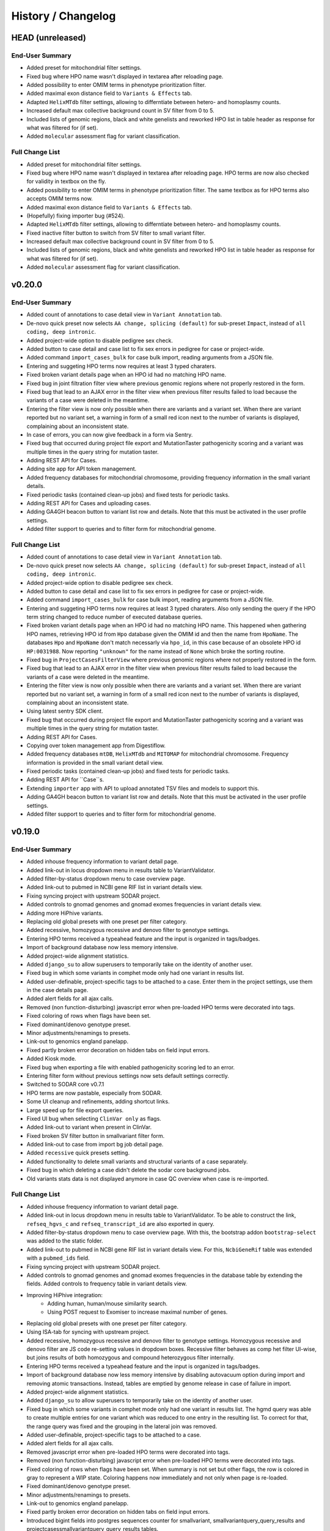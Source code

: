 ===================
History / Changelog
===================

-----------------
HEAD (unreleased)
-----------------

End-User Summary
================

- Added preset for mitochondrial filter settings.
- Fixed bug where HPO name wasn't displayed in textarea after reloading page.
- Added possibility to enter OMIM terms in phenotype prioritization filter.
- Added maximal exon distance field to ``Variants & Effects`` tab.
- Adapted ``HelixMTdb`` filter settings, allowing to differntiate between hetero- and homoplasmy counts.
- Increased default max collective background count in SV filter from 0 to 5.
- Included lists of genomic regions, black and white genelists and reworked HPO list in table header as response for what was filtered for (if set).
- Added ``molecular`` assessment flag for variant classification.

Full Change List
================

- Added preset for mitochondrial filter settings.
- Fixed bug where HPO name wasn't displayed in textarea after reloading page.
  HPO terms are now also checked for validity in textbox on the fly.
- Added possibility to enter OMIM terms in phenotype prioritization filter.
  The same textbox as for HPO terms also accepts OMIM terms now.
- Added maximal exon distance field to ``Variants & Effects`` tab.
- (Hopefully) fixing importer bug (#524).
- Adapted ``HelixMTdb`` filter settings, allowing to differntiate between hetero- and homoplasmy counts.
- Fixed inactive filter button to switch from SV filter to small variant filter.
- Increased default max collective background count in SV filter from 0 to 5.
- Included lists of genomic regions, black and white genelists and reworked HPO list in table header as response for what was filtered for (if set).
- Added ``molecular`` assessment flag for variant classification.

-------
v0.20.0
-------

End-User Summary
================

- Added count of annotations to case detail view in ``Variant Annotation`` tab.
- De-novo quick preset now selects ``AA change, splicing (default)`` for sub-preset ``Impact``, instead of ``all coding, deep intronic``.
- Added project-wide option to disable pedigree sex check.
- Added button to case detail and case list to fix sex errors in pedigree for case or project-wide.
- Added command ``import_cases_bulk`` for case bulk import, reading arguments from a JSON file.
- Entering and suggeting HPO terms now requires at least 3 typed charaters.
- Fixed broken variant details page when an HPO id had no matching HPO name.
- Fixed bug in joint filtration filter view where previous genomic regions where not properly restored in the form.
- Fixed bug that lead to an AJAX error in the filter view when previous filter results failed to load because the variants of a case were deleted in the meantime.
- Entering the filter view is now only possible when there are variants and a variant set.
  When there are variant reported but no variant set, a warning in form of a small red icon next to the number of variants is displayed, complaining about an inconsistent state.
- In case of errors, you can now give feedback in a form via Sentry.
- Fixed bug that occurred during project file export and MutationTaster pathogenicity scoring and a variant was multiple times in the query string for mutation taster.
- Adding REST API for Cases.
- Adding site app for API token management.
- Added frequency databases for mitochondrial chromosome, providing frequency information in the small variant details.
- Fixed periodic tasks (contained clean-up jobs) and fixed tests for periodic tasks.
- Adding REST API for Cases and uploading cases.
- Adding GA4GH beacon button to variant list row and details.
  Note that this must be activated in the user profile settings.
- Added filter support to queries and to filter form for mitochondrial genome.

Full Change List
================

- Added count of annotations to case detail view in ``Variant Annotation`` tab.
- De-novo quick preset now selects ``AA change, splicing (default)`` for sub-preset ``Impact``, instead of ``all coding, deep intronic``.
- Added project-wide option to disable pedigree sex check.
- Added button to case detail and case list to fix sex errors in pedigree for case or project-wide.
- Added command ``import_cases_bulk`` for case bulk import, reading arguments from a JSON file.
- Entering and suggeting HPO terms now requires at least 3 typed charaters.
  Also only sending the query if the HPO term string changed to reduce number of executed database queries.
- Fixed broken variant details page when an HPO id had no matching HPO name.
  This happened when gathering HPO names, retrieving HPO id from ``Hpo`` database given the OMIM id and then the name from ``HpoName``.
  The databases ``Hpo`` and ``HpoName`` don't match necessarly via ``hpo_id``, in this case because of an obsolete HPO id ``HP:0031988``.
  Now reporting ``"unknown"`` for the name instead of ``None`` which broke the sorting routine.
- Fixed bug in ``ProjectCasesFilterView`` where previous genomic regions where not properly restored in the form.
- Fixed bug that lead to an AJAX error in the filter view when previous filter results failed to load because the variants of a case were deleted in the meantime.
- Entering the filter view is now only possible when there are variants and a variant set.
  When there are variant reported but no variant set, a warning in form of a small red icon next to the number of variants is displayed, complaining about an inconsistent state.
- Using latest sentry SDK client.
- Fixed bug that occurred during project file export and MutationTaster pathogenicity scoring and a variant was multiple times in the query string for mutation taster.
- Adding REST API for Cases.
- Copying over token management app from Digestiflow.
- Added frequency databases ``mtDB``, ``HelixMTdb`` and ``MITOMAP`` for mitochondrial chromosome.
  Frequency information is provided in the small variant detail view.
- Fixed periodic tasks (contained clean-up jobs) and fixed tests for periodic tasks.
- Adding REST API for ``Case``s.
- Extending ``importer`` app with API to upload annotated TSV files and models to support this.
- Adding GA4GH beacon button to variant list row and details.
  Note that this must be activated in the user profile settings.
- Added filter support to queries and to filter form for mitochondrial genome.

-------
v0.19.0
-------

End-User Summary
================

- Added inhouse frequency information to variant detail page.
- Added link-out in locus dropdown menu in results table to VariantValidator.
- Added filter-by-status dropdown menu to case overview page.
- Added link-out to pubmed in NCBI gene RIF list in variant details view.
- Fixing syncing project with upstream SODAR project.
- Added controls to gnomad genomes and gnomad exomes frequencies in variant details view.
- Adding more HiPhive variants.
- Replacing old global presets with one preset per filter category.
- Added recessive, homozygous recessive and denovo filter to genotype settings.
- Entering HPO terms received a typeahead feature and the input is organized in tags/badges.
- Import of background database now less memory intensive.
- Added project-wide alignment statistics.
- Added ``django_su`` to allow superusers to temporarily take on the identity of another user.
- Fixed bug in which some variants in comphet mode only had one variant in results list.
- Added user-definable, project-specific tags to be attached to a case.
  Enter them in the project settings, use them in the case details page.
- Added alert fields for all ajax calls.
- Removed (non function-disturbing) javascript error when pre-loaded HPO terms were decorated into tags.
- Fixed coloring of rows when flags have been set.
- Fixed dominant/denovo genotype preset.
- Minor adjustments/renamings to presets.
- Link-out to genomics england panelapp.
- Fixed partly broken error decoration on hidden tabs on field input errors.
- Added Kiosk mode.
- Fixed bug when exporting a file with enabled pathogenicity scoring led to an error.
- Entering filter form without previous settings now sets default settings correctly.
- Switched to SODAR core v0.7.1
- HPO terms are now pastable, especially from SODAR.
- Some UI cleanup and refinements, adding shortcut links.
- Large speed up for file export queries.
- Fixed UI bug when selecting ``ClinVar only`` as flags.
- Added link-out to variant when present in ClinVar.
- Fixed broken SV filter button in smallvariant filter form.
- Added link-out to case from import bg job detail page.
- Added ``recessive`` quick presets setting.
- Added functionality to delete small variants and structural variants of a case separately.
- Fixed bug in which deleting a case didn't delete the sodar core background jobs.
- Old variants stats data is not displayed anymore in case QC overview when case is re-imported.

Full Change List
================

- Added inhouse frequency information to variant detail page.
- Added link-out in locus dropdown menu in results table to VariantValidator.
  To be able to construct the link, ``refseq_hgvs_c`` and ``refseq_transcript_id`` are also exported in query.
- Added filter-by-status dropdown menu to case overview page.
  With this, the bootstrap addon ``bootstrap-select`` was added to the static folder.
- Added link-out to pubmed in NCBI gene RIF list in variant details view.
  For this, ``NcbiGeneRif`` table was extended with a ``pubmed_ids`` field.
- Fixing syncing project with upstream SODAR project.
- Added controls to gnomad genomes and gnomad exomes frequencies in the database table by extending the fields.
  Added controls to frequency table in variant details view.
- Improving HiPhive integration:
    - Adding human, human/mouse similarity search.
    - Using POST request to Exomiser to increase maximal number of genes.
- Replacing old global presets with one preset per filter category.
- Using ISA-tab for syncing with upstream project.
- Added recessive, homozygous recessive and denovo filter to genotype settings.
  Homozygous recessive and denovo filter are JS code re-setting values in dropdown boxes.
  Recessive filter behaves as comp het filter UI-wise, but joins results of both homozygous and compound heterozygous filter internally.
- Entering HPO terms received a typeahead feature and the input is organized in tags/badges.
- Import of background database now less memory intensive by disabling autovacuum option during import and removing atomic transactions.
  Instead, tables are emptied by genome release in case of failure in import.
- Added project-wide alignment statistics.
- Added ``django_su`` to allow superusers to temporarily take on the identity of another user.
- Fixed bug in which some variants in comphet mode only had one variant in results list.
  The hgmd query was able to create multiple entries for one variant which was reduced to one entry in the resulting list.
  To correct for that, the range query was fixed and the grouping in the lateral join was removed.
- Added user-definable, project-specific tags to be attached to a case.
- Added alert fields for all ajax calls.
- Removed javascript error when pre-loaded HPO terms were decorated into tags.
- Removed (non function-disturbing) javascript error when pre-loaded HPO terms were decorated into tags.
- Fixed coloring of rows when flags have been set.
  When summary is not set but other flags, the row is colored in gray to represent a WIP state.
  Coloring happens now immediately and not only when page is re-loaded.
- Fixed dominant/denovo genotype preset.
- Minor adjustments/renamings to presets.
- Link-out to genomics england panelapp.
- Fixed partly broken error decoration on hidden tabs on field input errors.
- Introduced bigint fields into postgres sequences counter for smallvariant, smallvariantquery_query_results and projectcasessmallvariantquery_query_results tables.
- Added Kiosk mode.
- Fixed bug when exporting a file with enabled pathogenicity scoring led to an error.
- Entering filter form without previous settings now sets default settings correctly.
- Switched to SODAR core v0.7.1
- Changing default partition count to 16.
- Allowing users to put a text on the login page.
- Renaming partitioned SV tables, making logged again.
- HPO terms are now pastable, especially from SODAR.
- Some UI cleanup and refinements, adding shortcut links.
- Large speed up for file export queries by adding indices and columns to HGNC and KnownGeneAA table.
- Fixed UI bug when selecting ``ClinVar only`` as flags.
- Added link-out to variant when present in ClinVar by adding the SCV field from the HGNC database to the query.
- Fixed broken SV filter button in smallvariant filter form.
- Added link-out to case from import bg job detail page.
- Added ``recessive`` quick presets setting.
- Added functionality to delete small variants and structural variants of a case separately.
- Fixed bug in which deleting a case didn't delete the sodar core background jobs.
- Old variants stats data is not displayed anymore in case QC overview when case is re-imported.

-------
v0.18.0
-------

End-User Summary
================

- Added caching for pathogenicity scores api results.
- Added column to the project wide filter results table that displays the number of affected cases per gene.
- Enabled pathogenicity scoring for project-wide filtration.
- Added LOEUF gnomAD constraint column to results table.
- Added link-out to MetaDome in results table.

Full Change List
================

- Added new database tables ``CaddPathogenicityScoreCache``, ``UmdPathogenicityScoreCache``, ``MutationtasterPathogenicityScoreCache`` to cache pathogenicity scores api results.
- Added column to the project wide filter results table that displays the number of affected cases per gene.
  I.e. the cases (not samples) that have a variant in a gene are counted and reported.
- Enabled pathogenicity scoring for project-wide filtration.
  This introduced a new table ``ProjectCasesSmallVariantQueryVariantScores`` to store the scoring results for a query.
- Added LOEUF gnomAD constraint column to results table.
- Added link-out to MetaDome in results table.

-------
v0.17.6
-------

End-User Summary
================

- MutationTaster scoring now able to score InDels.
- MutationTaster rank now displayed as numbers, not as stars, with -1 corresponding to an error during scoring.
- Adding "closed uncertain" state.
- Project-wide filtration allows for comp het filter for individual families.

Full Change List
================

- MutationTaster scoring now able to score InDels.
- MutationTaster rank now displayed as numbers, not as stars.
  Rank -1 and probability -1 correspond to error during MutationTaster ranking or empty results from MutationTaster.
- Improving display and logging in alignment QC import.
- Adding "closed uncertain" state.
- Project-wide filtration allows for comp het filter for individual families.

-------
v0.17.5
-------

End-User Summary
================

- BAM statistics (including target coverage information) can now be imported and displayed.
- Mitochondrial variants can now be properly displayed.
- Added ``Delete Case`` button and functionality to case overview, only visible for superusers.
- Fixed error response when MutationDistiller submission wasn't submitted with a single individual.
- Now using 404 & 500 error page from sodar core.
- Visual error response on tabs is now more prominent.
- Included MutationTaster as additional pathogenicity score.
- Included UMD-Predictor as additional pathogenicity score.
- Project-wide filter now applicable when the project contains cases with no small variants (e.g. completely empty or only SVs).
- Ignoring option ``remove if in dbSNP`` when ``ClinVar membership required`` is activated as every ClinVar entry has a dbSNP id.
- Fixed indices on ``SmallVariantFlags`` and ``SmallVariantComment`` and introduced indices for ``ExacConstraints`` and ``GnomadConstraints`` that sped up large queries significantly.
- Fixed issue where gene dropdown menu was overlayed by sticky top.
- Adding progress bar on top of case list.
- Improving case list and detail overview page layout and usability.
- Upgrade of the SODAR-core library app, includes various improvements such background job pagination and improvements to membership management.
- Included tables for converting refseq and ensembl gene ids to gene symbols.
- Added warning about missing UMD indel scoring.
- Now sorting comments and flags in the case overview by chromosomal position.
- Now sorting HPO terms in variant detail view alphabetically.
- Improved pubmed linkout string.
- Added EnsEMBL and ClinVar linkouts to gene dropdown menu in results list.
- Added 3 more variant flags: no known disease association, variant does segregate, variant doesn't segregate.
- Compound heterozygous filter is now applicable to singletons and index patients with only one parent.

Full Change List
================

- Adding code for importing, storing, and displaying BAM quality control values.
- Fixing ``urls`` configuration bug preventing chrMT matches.
- Added ``Delete Case`` button and functionality to case overview, only visible for superusers.
  Deletes record from ``Case`` and variants from ``SmallVariant``, ``StructuralVariant`` and ``StructuralVariantGeneAnnotation`` associated with this case.
- Fixed error response when MutationDistiller submission wasn't submitted with a single individual.
  Error is now displayed via ``messages`` after reloading the filter page.
  All form errors that are raised during submission of file export or to MutationTaster are handled now this way.
- Now using 404 & 500 error page from sodar core.
- Visual error response on tabs is now more prominent.
- Included MutationTaster as additional pathogenicity score.
- Included UMD-Predictor as additional pathogenicity score.
- Project-wide filter now applicable when the project contains cases with no small variants (e.g. completely empty or only SVs).
- Ignoring option ``remove if in dbSNP`` when ``ClinVar membership required`` is activated as every ClinVar entry has a dbSNP id.
- Fixed indices on ``SmallVariantFlags`` and ``SmallVariantComment`` and introduced indices for ``ExacConstraints`` and ``GnomadConstraints`` that sped up large queries significantly.
- Fixed issue where gene dropdown menu was overlayed by sticky top.
- Adding progress bar on top of case list.
- Improving case list and detail overview page layout and usability.
- Upgraded to SODAR core v0.7.0.
- Included tables ``RefseqToGeneSymbol`` and ``EnsemblToGeneSymbol`` convert gene ids to gene symbols to get a better coverage of gene symbols.
- Added warning about missing UMD indel scoring.
- Now sorting comments and flags in the case overview by chromosomal position.
  For this, a ``chromosome_no`` field was introduced in ``SmallVariantComments`` and ``SmallVariantFlags`` that is automatically filled when record is saved, derived from ``chromosome`` field.
- Now sorting HPO terms in variant detail view alphabetically.
- Improved pubmed linkout string.
- Added EnsEMBL and ClinVar linkouts to gene dropdown menu in results list.
- Added 3 more variant flags: no known disease association, variant does segregate, variant doesn't segregate.
- Compound heterozygous filter is now applicable to singletons and index patients with only one parent.

-------
v0.17.4
-------

End-User Summary
================

- Fixed bug in exporting files when pathogencity scoring is activated.
- Added IGV button to small/structural comment list in case overview.
- Adapted to new CADD REST API implementation.

Full Change List
================

- Fixed function call to missing function in exporting files when pathogencity scoring is activated.
- Added IGV button to small/structural comment list in case overview.
- Adapted to new CADD REST API implementation.
- Adding generic ``info`` field to small variants and fields for distance to refseq/ensembl exons.
  The import is augmented such that the fields are filled with appropriate empty/null values when importing TSV files that don't have this field yet.

-------
v0.17.3
-------

End-User Summary
================

- Improving QC plot performance.
- Displaying case statistics in project list.
- Removed ClinVar view and added alternative column switch to smallvariant results table.
- ClinVar settings were extended to allow filtering for origin ``somatic`` and ``germline``.
- When ClinVar membership is NOT required, variants that have origin ``somatic`` and no ``germline`` in ClinVar, are removed.
- Improved sorting of results table for ``gene`` and chromosomal position column.
- Fixed bug where settings of the previous query wasn't restored for certain fields.
- Fixed bug where ClinVar data could break rendering of results table template.
- Improved speed of queries.
- Invalid form data now more prominently placed.
- Improved joining of HGNC information for refseq transcripts to not ignore borderd cases.
- Max AD field in quality filter is now also applied to genotype 0/0.
- Minor fixes in case overview comments/flags/acmg tables.
- Fixed issue in SV results table where columns were missing when the genotype was missing.
- Comments on variants are now editable and deletable, in the case detail view as well as the variant detail view.
- Case comments are now edtiable.
- Fixed pathogenicity and phenotype score column headings in results table.

Full Change List
================

- Using ``"scattergl"`` for QC plots which leads to a speedup.
- Making the large tables ``UNLOGGED`` to improve bulk insertion performance.
- Displaying case statistics in project list.
- Removed ClinVar view and added alternative column switch to smallvariant results table.
  All models, urls, views, queries and templates concerning ClinVar view were removed.
  SmallVariant queries now join ClinVar information and display them via switch in the UI.
- ClinVar settings were extended to allow filtering for origin ``somatic`` and ``germline``.
- When ClinVar membership is NOT required, variants that have origin ``somatic`` and no ``germline`` in ClinVar, are removed.
- Results table is now sortable by chromosome and position.
  And by ``gene`` column using the following keys in that given order: ACMG membership, HPO inheritance term, gene name.
  And by ``sign. & rating`` column using the following keys in that given order: significance, rating.
- Fixed bug where settings of the previous query were overwritten by a JavaScript routine and appeared to be lost.
- Fixed bug where unexpected ClinVar significance crashed the template tags.
- Added index on ``human_entrez_id`` field to ``MgiMapping`` materialized view to speed up the join to the results table.
- Invalid form data is now displayed as boxes rather than tooltips.
- Joining of the HGNC information for RefSeq transcripts additionally directly via HGNC to improve results.
- Max AD field in quality filter is now also applied to genotype 0/0.
- Minor fixes in case overview comments/flags/acmg tables.
- Fixed issue in SV results table where columns were missing when the genotype was missing.
- Main JavaScript functionality transferred from HTML to static JS files.
- Comments on variants are now editable and deletable, in the case detail view as well as the variant detail view.
- Case comments are now edtiable.
- Moved and consolidated further JS code from HTML to JS files.
- Fixed pathogenicity and phenotype score column headings in results table.

-------
v0.17.2
-------

End-User Summary
================

- Improving case list and case detail views.
- Adjusting chrX het threshold for telling male/female apart.

Full Change List
================

- Shuffling around case detail view a bit.
- Adding icons for case status.
- Adjusting chrX het threshold for telling male/female apart.

-------
v0.17.1
-------

End-User Summary
================

- Syncing with upstream now also checks parents.
- Fixing saving of ACMG rating.
- Increasing maximal number of characters in gene whitelist to 1 million.
- Fixing QC display issues for cases without variants.
- Fixing UI error where tab wasn't selectable after invalid data input.
- Improving gene and variant detail display.
- Adding installation manual.

Full Change List
================

- Syncing with upstream now also checks parents.
- Fixing template, form, and model for ACMG rating (adjust to using start/end/bin fields).
- Increasing maximal number of characters in gene whitelist to 1 million.
- Fixing QC display issues for cases without variants.
- Fixing UI error where tab wasn't selectable after invalid data input.
- Improving gene and variant detail display.
- Adding installation manual.

-------
v0.17.0
-------

End-User Summary
================

- Fixing problems with link-out to varSEAK.
- UI improvement for the compound heterozygous mode.
- Fixing bug in genomic region filter form that took only the last character of chromosome names.
- Fixing overflow bug in genotype and quality tab when presenting more individuals than would fit in the form.
- Fixing genotype settings pre-selector dropdown that was trapped in parent container and possibly not entirely accessible.
- Added editable ``notes`` and ``status`` fields to case detail view to enable the user to take a note/summarize the case.
- Added support to add multiple comments by different users to a case in the case detail view.
- Fixed bug where using genotype presets wasn't fully executed while in comp. het. mode.
- Fixed bug where the genomic region form wasn't properly reconstructed when only a chromosome was given.
- Properly sorting results now by chromomsome in order as expected (numerical followed by X, Y, MT).
- Included MGI mouse gene link-out in gene dropdown menu in result list.
- Fixed bug where the filter button wasn't disabled when the selected variant set wasn't in state ``active``.
- Renamed ``index`` field in genotype dropdown to ``c/h index`` to indicate comp het mode.
- Fixing bug in retreiving comments on structural variants.

Full Change List
================

- URL-escaping ``hgvs_p`` to varSEAK.
- Compound heterozygous mode is now activated via the GT field selection that offers an ``index`` entry for potential index patients.
  This is a UI/Javascript improvement and does not affect the code of the query except that setting an index enables the filter,
  contrary to before where there was an additional boolean field that enabled the mode.
- Fixing regex bug in genomic region field of the filter form that took only the last charactar of a chromosome name.
  Therefore it affected regions with chromosome names with more than one character (e.g. '10', '11', ...)
- Fixing overflow bug in genotype and quality tab when presenting more individuals than would fit in the form.
- Fixing genotype settings pre-selector dropdown that was trapped in parent container and possibly not entirely accessible.
- Added editable ``notes`` and ``status`` fields to ``Case`` model to enable the user in the case detail view to take notes and assign a status to the case.
- Fixed displaying of ``status`` in case detail view when it was never set.
- Added model ``CaseComments`` to enable assigning comments to a case by different users in the case detail view.
- Fixed bug where using genotype presets wasn't fully executed while in comp. het. mode.
- Fixed bug where the genomic region form wasn't properly reconstructed when only a chromosome was given.
- Sorting results now by the numerical representation of the chromosome.
- Included MGI mouse gene link-out in gene dropdown menu in result list.
  This is accomplished by introducing new table ``MgiHomMouseHumanSequence`` and a condensing materialized view ``MgiMapping`` that maps ``entrez_id`` to ``MGI ID``.
- Removed ``annotation`` app.
- Fixed bug where the filter button wasn't disabled when the selected variant set wasn't in state ``active``.
- Added management command ``rebuild_project_case_stats`` to rebuild stats of all cases of a given project.
- Import of database tables now handles non-existing entries in a more logical way.
- Making variant partion count come from environment variable (#368).
- Renamed ``index`` field in genotype dropdown to ``c/h index`` to indicate comp het mode.
- Fixed bug that replaced missing form fields in old queries with default settings.
- Merged ``import_sv_dbs`` into ``import_tables`` manage command.
- Fixing bug in retreiving comments on structural variants.
- Fixing recomputation of variant stats that now properly handles json decoding.
- Adding installation manual.

-------
v0.16.1
-------

End-User Summary
================

- Cases with no variants or no associated variant set can't be filtered anymore.

Full Change List
================

- Cases with no variants or no associated variant set caused queries to return all variants.
  This bug was fixed by disabling the filter button (UI) or throwing an error query) if the query is executed.

-------
v0.16.0
-------

End-User Summary
================

- Genomic regions now also able to filter only by chromosome.
- Added preset selector for genotypes, setting affected or unaffected individuals to the selected setting.
- dbSNP ID in file export is now set to ``None`` instead of an empty field.
- Fixed sorting issues with ranks and scores.
- Added quality field to set MAX allelic depth (AD) for filtering variants (hom or ref).
  Default is unset, i.e. filtering behaviour as usual.
  Only quality setting that doesn't require a value.
- Added main navigation as dropdown menu for smaller screen sizes.
- Added template settings for quality filter form to copy to each individual, or affectded/unaffected.
- Fixed bug that occurred during file export with activated gene prioritization.
- Improved database connection to avoid occasional JSON field retrieval errors.

Full Change List
================

- Genomic regions filter accepts now only chromosome as region, internally setting start/end positions to 0/INT_MAX values.
- Structural variant databases are now imported in the same style as the small variant databases.
- Removed ``model_support.py`` file from variants app.
- Added preset selector for genotypes, setting affected or unaffected individuals to the selected setting.
- dbSNP ID in file export is now set to ``None`` instead of an empty field.
- Ranks in the results table are now displayed without the hash tag to make them properly sortable.
  Pathogenicity and phenotype scores in the results table now sort in a numerical order.
  Ranks and scores are now in separate fields.
- Small variant filter now considers set id together with case id.
- Removed remaining fixtures from ``test_submit_filter.py``
- Quality filter now can filter variants for max allelic depth.
- Added main navigation as dropdown menu for smaller screen sizes.
- Added template settings for quality filter form to copy to each individual, or affectded/unaffected.
- Fixed function call of gene prioritization function in file export task causing file export to break when gene prioritization was activated.
- Remove switching psycopg2 JSON (de)serializer during database query execution to avoid occasional JSON field retrieval errors.
  Instead, replace the JSON (de)serializers for sqlalchemy and leave it to psycopg2 to take care of this.
- Increased length of ``Case.index`` field from 32 to 512 chars.

-------
v0.15.6
-------

End-User Summary
================

- Row colouring in results table for commented and flagged variants is now back again.

Full Change List
================

- Removing ``Annotation`` model.
- Fixed importer bug where info wasn't imported when table was newly imported and ``--force`` flag was set.
- Removed whitening of table rows from DataTables css to prevent it from overwriting our row colouring feature.
- Doing dbSNP import now chromosome-wise to prevent import from timing out.
- Removed old style fixtures from UI tests.

-------
v0.15.5
-------

End-User Summary
================

- Displaying SV coordinates in detail box.
- Displaying family errors in red in "rate of het. calls on chrX" plot.
- Compound het query now allows index selection for all patients with parents, not only sibling of the index.

Full Change List
================

- Displaying SV coordinates in detail box.
- Fixing sex error generation (only using source name).
- Fixing pedigree editor form to use int for sex & affected.
- Compound het query now allows index selection for all patients with parents, not only sibling of the index.

-------
v0.15.4
-------

End-User Summary
================

- ExAC constraints in results table are now displayed.
- Constraints in results table now show consistenly 3 floating points and are sortable.
- Fixing QC plot display.
- Fixing in-house counts in results table (filtering by them worked).
- Fixing filtration with members that have no genotype.
- Fixing SV length display.
- Adjusting filter presets.
- Fixing filtration for in-house filter.
- Changing display to per-transcript effects to table.
- Index patient for compound heterozygous query is now selectable.
- Fixed bug where clinvar report queries didn't select for the case.

Full Change List
================

- Increased SmallVariant table partitioning to modulo 1024.
- ExAC constraints are now joined via ensembl gene id to results table.
- Constraints in results table now show consistenly 3 floating points and are sortable.
- ExAC constraints are now consistent with variant details and in results table.
- Various fixes to QC plot display, some to JS, some to Python/Django views code.
- Clinvar pathogenic genes materialized view gets updated when there is new data imported in one of the dependent tables.
- Making prefetch filter load inhouse counts.
- Fixing filtration with members that have no genotype.
- Making prefetch filter load inhouse counts.
- Fixing filtration with members that have no genotype.
- Adding back fetching of SV length to queries.
- First adjustments of filter presets for NAMSE analyses.
- Fixing coalescing when filtering with in-house filter.
- Changing display to per-transcript effects to table.
- Extended tests to cover missing in-house filter records for existing variants.
- Index patient for compound heterozygous query can be selected.
  Only patients that share the same parents as the original index patients are selectable in addition.
- After reworking the database query structure, clinvar report queries didn't select for the case.

-------
v0.15.3
-------

Bug-fix release.

End-User Summary
================

- none

Full Change List
================

- fixing bug in recomputing small and structural variant counts on importing

-------
v0.15.2
-------

End-User Summary
================

- Fixed broken genomic region filter.
- Making gene information in SV results consistent with display in small variant results.
- ``--force`` parameter for ``import_tables`` now works on all tables.
- Resulting table is now sortable.
- Fixed broken EnsEMBL link-out.
- Added OMIM gene information to gene card in variant details view.
- Refactored database small variant database queries.
- Adding case and donor counts to project list.
- QC plots are now loaded asynchronously.
  This should improve page loading time for the case and project overview pages.
- Adding inheritance mode information to results table.
- Admins/superusers can now update case information and pedigrees.
- Projects can now synchronise (check) with upstream SODAR sites, only admins/superusers can trigger this.
- Adapting SmallVariants and SmallVariant DBs to new start-end coordinates and UCSC binning.
- Fixed frequency table in SmallVariant details that had wrong names assigned to columns and ``total`` values were not present.
- Added pLI score to variant details constraint information.
- Added constraints information column with selector to results table.

Full Change List
================

- Increased view test coverage to 100%.
- Unification of gene information display between SVs and small variants.
- Fixed bug that wrongly parsed genomic regions and resulted in filter reporting nothing while active.
- Small fix to small variant import.
- Extended ``--force`` parameter for ``import_tables`` command to be applied to all tables.
- Fixed bug in creating materialized view that prevented setting up database when applying migrations from scratch.
- Added datatables library to add sorting feature to resulting table.
- Fixed broken EnsEMBL link-out.
- Added conversion table RefseqToEnsembl (complementing EnsemblToRefseq).
  Now used in ExAC/gnomAD constraint information when refseq transcript database is selected.
- Gene card in variant details view now show OMIM gene information, i.e. when an OMIM entry is marked as gene in Mim2geneMedgen table.
- "All transcript" annotations now come from Jannovar REST web service instead of the ``Annotation`` model.
- Refactored database small variant database queries.
  The database queries now make full use of lateral joins to keep the nesting flat.
  The code generation part now doesn't use the mixin structure anymore that was intransparent and error-prone.
- Bumping ``sodar_core`` dependency to ``v0.6.1``
    - Showing case and donor counts to project listing.
    - Showing site-wide statistics via ``siteinfo`` app.
- Adding missing ``release`` column to ``KnownGeneAA`` table + adapting queries accordingly.
- Cleaning up and refactoring QC plotting code.
    - Separating plotting JS and data generation Python code.
    - Load data asynchronously.
- Now displaying inheritance mode information for results, based on HPO terms for inheritance and hgnc information.
- Not importing ``Annotation`` data any more.
- Adding view for updating a case.
- Implementing "sync with upstream SODAR site" for projects based on background jobs.
- Removing ``bgjobs`` app in favour of the one from SODAR-core.
- Removing ``containing_bins`` columns.
- Removing ``svs`` tests ``_fixtures.py``.
- Adapting SmallVariants and SmallVariant DBs now containt ``start`` and ``end`` column, replacing ``position``.
  This is for internal queries only, the outside representation for SmallVariants is still via ``position``.
  An additional column ``bin`` for the ucsc binning was included.
- Frequency table in SmallVariant details had wrong names assigned to columns and ``total`` values were not present.
  The values in the columns were 1 column behind of its names, and thus the last column had a name that should have had missing values.
  These missing values were also a bug in that case that ``total`` was not reported (i.e. ``af`` or ``het`` without population).
- Constraints information in variant details now shows also pLI score.
- Now joining constraints information to results table and added selector to display source/metric in one column.
- Fixed: Ensembl transcript ids in SmallVariant list were truncated because of too short database field.
- Importing SVs and small variants is done in a background job now.
- Small variant and SV tables are now partitioned (by case ID).
  This should speedup import as indices are smaller and also each partition can be written to independently.
- ``import_tables`` improvements:
    - can now use threads to import multiple tables at once
    - uses SQL Alchemy instead of Django ORM based deletion
- Refining celery configuration now, assuming queues "import", "query", and "default".
- Removing some redundant indices on frequencies an dbsnp.

-------
v0.15.1
-------

A bug fix release for SV filtration (fixing overlaps).

End-User Summary
================

- Fixed conservation bug (was shown only in 2/3 of all cases).
- Showing small and structural variant count for each case.
- Improving layout of case list (adding sorting and filtering).
- Improved render speed of case list.
- Fixing problem with interval overlaps for structural variant queries.

Full Change List
================

- Increased test coverage to 100% for small variant model support tests.
- Fixed bug in displaying conservation track for all bases in an AA base triplet.
  Only two of three bases were decorated with the conservation track information.
- Fixed bug that Clinvar report didn't support compound heterozygous queries anymore.
- Variant view tests are now running on factory boy.
- Adding tests of SV-related code.
- Also interpreting phased diploid genotypes.
- Improving layout of case list (adding sorting and filtering).
- Improved render speed of case list.
- Fixing UCSC binning overlap queries.
- Adding "For research use only" to login screen.

-------
v0.15.0
-------

The most important change is the change of colors: **Green now means benign and red means pathogenic**.

End-User Summary
================

- Renamed Human Splice Finder to Human Splicing Finder.
- Added "1" and "0" genotype for "variant", "reference", and "non-reference" genotype.
- Added support for WGS CNV calling results to SV filtration.
- Simplifying variant selection for SVs as diploid calls unreliable (it's better to distinguish only variant/reference).
- Changing color meaning: green now means benign/artifact and red means pathogenic/good candidate.
- Adding link-out to varsome
- Adding support for ACMG criteria annotation
- SV filtration: do not set max count in background by default
- SV filtration: display of call properties of XHMM and SV2

Full Change List
================

- Allow import for more than one genotypes/feature effects for structural variants.
- Starting to base fixture creation on factory boy.
- Renamed Human Splice Finder to Human Splicing Finder.
- Added "1" and "0" genotype for "variant", "reference", and "non-reference" genotype.
- Added support for WGS CNV calling results to SV filtration.
- Simplifying selection of variants for SVs.
  Further, also allowing for phased haplotypes (irrelevance in practice until we start interpreting the GATK HC haplotypes in annotator).
- Changing color meaning: green now means benign/artifact and red means pathogenic/good candidate.
- Adding link-out to varsome
- Adding support for ACMG criteria annotation
- Model support tests now running on factory boy.
- SV filtration: do not set max count in background by default
- SV filtration: display of call properties of XHMM and SV2

-------
v0.14.8
-------

Multiple steps towards v0.15.0 milestone.

End-User Summary
================

- Adding link-out to the UMD Predictor (requires users to configure a UMD Predictor API Token).
- Adding user settings feature.
- Improving link-out to PubMed.
- Adding gene display on case overview for flags and comments.
- Added warning icon to results table indicating significant differences in frequency databases.
- Added command to rebuild variant summary materialized view ``rebuild_variant_summary``.
- Added ExAC and gnomAD constraint information to variant details gene card.
- Displaying allelic balance in genotype hover and variant detail fold-out.

Full Change List
================

- Added elapsed time display to ``import_case``
- Speedup deletion of old data using SQL Alchemy for ``import_case``.
- Added indices to hgnc, mim2genemedgen, acmg and hgmd tables.
- Added command to rebuild variant summary materialized view ``rebuild_variant_summary``.
- Adding link-out to PubMed with gene symbol and phenotype term names.
- Improving existing link-out to Entrez Gene if the Entrez gene ID is known.
- Adding user settings through latest SODAR-core feature.
- Adding ``ImportInfo`` to django admin.
- Adding "New Features" button to to the top navigation bar.
- Adding link-out to the UMD Predictor (requires users to configure a UMD Predictor API Token).
- Overlapping gene IDs now displayed for flags and comments on the case overview/detail view.
- Added warning icon to results table when a frequency in a non-selected frequency table is > 0.1.
  Or if hom count is > 50. For inhouse it is only hom > 50 as there is no frequency.
- Added ExAC and gnomAD constraint information to variant details gene card.
  Two new tables were added, ``GnomadConstraint`` and ``ExacConstraint``.
- Displaying allelic balance in genotype hover and variant detail fold-out.
- Removing unique constraint on ``SmallVariant``.
- Fixing case update in the case of the variants being referenced from query results.

-------
v0.14.7
-------

End-User Summary
================

- Bug fix release.

Full Change List
================

- Fixed bug that inhouse frequencies were not joined to resulting table.
- Removed restriction that didn't allow pasting into number fields.

-------
v0.14.6
-------

End-User Summary
================

- Adding experimental filtration of SVs.
- Added names to OMIM IDs in variant detail view.
- Added input check for chromosomal region filter.
- User gets informed about database versions during annotation and in VarFish.
- Added ClinVar information about gene and variant to variant detail view.
- Added selector for preset gene filter lists (HLA, MUC, ACMG).
- Added comments and flags to variant details view.
- Fixed bug that transcripts in variant details view were from RefSeq when EnsEMBL was selected.
- Added icon to variant when RefSeq and EnsEMBL effect predicition differ.
- Adjusted ranking of genes such that equal scores get the same rank assigned.

Full Change List
================

- Adding initial support for filtration of SVs and SV databases.
- Added names to OMIM IDs in variant detail view.
- Added input check for chromosomal region filter.
- Made ImportInfo table not unique for release info.
- Made annotation release info available in case overview.
- Made import release info available in site app accessable from user menu.
- Added materialized view to gather information about pathogenic and likely pathogenic variants in ClinVar.
  This information is displayed in the gene card of the detail view.
- Added ClinVar information about variant to variant detail view.
- Added selector to gene white/blacklist filter, adding common gene lists (HLA, MUC, ACMG) to the filter field.
- Added comments and flags to variant details view.
- Fixed bug that transcripts in variant details view were from RefSeq when EnsEMBL was selected.
- Added icon to variant when RefSeq and EnsEMBL effect predicition for the most pathogenic transcript (in SmallVariant) differ.
- Adjusted ranking of genes such that equal scores in two genes get the same rank assigned.
  In case of the pathogenicity and joint score the highest variant score in a gene represents the gene score.
  The next ranking gene is assigned not the next larger integer but the rank is increased by the number of genes with the same rank.

-------
v0.14.5
-------

End-User Summary
================

- Bug fix release.

Full Change List
================

- Fixed bug that made query slow when black/whitelist filter was used.

-------
v0.14.4
-------

End-User Summary
================

- Fixed bug in comp het filter.
- Fixed bug in displaying correct previous joint filter query.
- Fixed bug in displaying not all HPO terms.
- Added OMIM terms to variant detail view.
- Fixed bug in variant detail view displaying all het counts as zero.
- Fixed colouring of variant effect badges in variant detail view's transcript information.

Full Change List
================

- Fixed bug in comp. het. filter that was caused by downstream inhouse filter.
- Fixed bug that selected previous joint filter query of the user, independet of the project.
- Fixed bug in displaying not all HPO terms.
- Added OMIM terms to variant detail view.
- Fixed bug that the het properties of the frequencies models were not returned when converted to dict.
- Removing old templates.
- Fixed colouring of variant effect badges in variant detail view's transcript information.

-------
v0.14.3
-------

End-User Summary
================

- Fixed bug in displaying gene info with refseq ID.
- Fixed bug in displaying correct number of rows in joint query.
- User interface error response improved.
- Fixed "too many connections" error.
- Added ACMG annotation.

Full Change List
================

- Fixed bug in gene info with refseq ID and symbol in list is now also "rescued".
- Fixed bug in displaying correct number of rows in joint query.
- Improved error response when non-existing genes are entered in white/blacklist.
- Using direct database calls instead of connections to prevent connection leaking.
- New table Acmg added that is joined in main query.
  A small icon in results indicates existence in ACMG.

-------
v0.14.2
-------

End-User Summary
================

- Added strategy to display missing gene symbols
- Allow importing into importinfo table without importing data.
- Added misc option to hide colouring of flagged variant rows.
- Improved effect filter form.
- Extended gene link-outs.
- Fixed bug in pheno/patho rank computation.
- Improved UI responses during requests.

Full Change List
================

- Added new table with mapping Entrez ID to HGNC ID to improve finding of gene symbols.
- Allow importing of meta information of tables that have no data but are used in microservices.
- Added misc option that hides colouring of flagged variant rows and also the bookmark icons.
- Added checkbox group 'nonsense' to effect filter form to group-(un)select certain variant effects.
- Added gene link-out to Human Protein Atlas.
- Fixed incrementor for rank computation of phenotype and pathogenicity score ranks.
- Better UI responses with extended logging during asynchronous calls.
- Project overview now provides link to full cases list.
- Added option to display only variants without dbSNP membership.
- Adapted to SODAR Core 0.5.0
- Fixed length of allowed characters for db info table name.

-------
v0.14.1
-------

End-User Summary
================

- Bug fix release

Full Change List
================

- Fixing bug in the case that no HPO term with an HpoName entry is entered.

-------
v0.14.0
-------

End-User Summary
================

- Added prioritization by pathogenicity using CADD.
- Added support to filter genomic regions.
- Added support for querying for counts within the VarFish database.
- Fixed bug that displayed variants in comphet query results twice.
- Improved UI response.
- Added HPO terms to variant detail view.

Full Change List
================

- Added additional field to specify multiple genomic regions to restrict query.
- Fixed mixed up sex display in genotype filter tab.
- Extended ``SmallVariant`` model to have counts for hom. ref. etc. counts.
- Adding ``SmallVariantSummary`` materialized view and supporting SQL Alchemy query infastructure.
- Adding form and view infrastructure for querying against in-house database.
- Fixed bug in comphet query that executed the query on the results again during fetching, which displayed variants twice.
- Proper error response in asynchronous queries when server is not reachable.
- Fixed broken tooltip information in results table.
- Resubmitting a file export job now remembers the file type, if changed.
- Added integration with in-house CADD REST API (https://github.com/bihealth/cadd-rest-api) similar to Exomiser REST API integration.
- Added HPO terms to variant detail view and queried HPO terms are added to results table header.
- Added tests for filter jobs, including mocks for CADD and Exomiser requests.

-------
v0.13.0
-------

End-User Summary
================

Adding initial version of phenotype-based prioritization using the Exomiser REST Prioritiser API.

Full Change List
================

- Adding missing field for exon loss variant to form.
- Comments in view class adjusted.
- Added HPO to disease name mapping.
- Phenotype match scores are added to the file downloads as well.
- Sorting of variants by phenotype match added.
- Added annotation of variants with phenotyping variant score.
- Added tab to the form form entering HPO term IDs.
- Adding settings for enabling configuring REST API URL through environment variables.

-------
v0.12.2
-------

End-User Summary
================

Internal import fixes.

Full Change List
================

- Case updating only removes variant and genotype info instead of replacing case.
- Allowing import of gziped db-info files.

-------
v0.12.1
-------

Bugfix release.

End-User Summary
================

- Fix in clinvar job detail view.

Full Change List
================

- Clinvar job detail view was partially borken and job resubmitting didn't work.

-------
v0.12.0
-------

User experience improvement, tests extended.

End-User Summary
================

- Filtering jobs can now be aborted.
- Proper visual error response in forms.
- Tests for all views completed.
- Variant details now use full table space.
- Clinvar report jobs are now using AJAX as well and are running in background.

Full Change List
================

- Filtering jobs runs now as background job and can be aborted.
- Invalid fields and affiliated tabs are now marked with a red border.
- Deleted empty files from apps.
- Tests for all views completed.
- Bugfix in rendering download results files for ProjectCases.
- Bugfix in template for job detail view.
- Bugfix in listing background jobs for a case.
- Variant details do not load anymore when detail view is closed.
- Variant details now use full table space.
- Flags and comments do not depend on EnsEMBL gene id anymore.
  All traces where removed, including the database column.
- Clinvar jobs now have their own background job model.
  They also use the AJAX query state machine to control job submission and canceling.
- Now using sodar_core v0.4.5
- Warning appears when Micorsoft Internet Explorer is detected.

-------
v0.11.8
-------

Case importer command improved.

End-User Summary
================

- Case import command registers database version that was used during annotation.

Full Change List
================

- Case import also imports annotation release infos into new table.
- Import information now also recognizes the genomebuild.
- Tests for case importer.
- Fixed bug that didn't distinguish gzipped from plain text import files.

-------
v0.11.7
-------

Bugfix release.

End-User Summary
================

- Fixed yet another bug in setting SmallVariantFlags.

Full Change List
================

- Fixing bug that variant flags are displayed no matter the case.

-------
v0.11.6
-------

Bugfix release.

End-User Summary
================

- Fixed another bug in setting SmallVariantFlags.

Full Change List
================

- Fixed bug that under certain conditions reported two variants at the same position as none and failed flag updating.

-------
v0.11.5
-------

Bugfix release.

End-User Summary
================

- Databases import now as Django manage command.
- Fixed bug in loading last query results.
- Fixed bug in setting SmallVariantFlags.

Full Change List
================

- Databases import is now a Django manage command and import commands are removed from the Makefile.
  Instead of one command for each database, a single command imports all databases stated in a config file.
- Fixed bug that displayed last query of user without considering case.
- Fixed bug that under certain conditions reported two variants at the same position as none and failed flag updating.

-------
v0.11.4
-------

This is a quick release to fix a bug in retrieving the results from a filter job.
This was caused by the celery worker in the production system configuration.

End-User Summary
================

- Zooming in QC plot is now supported.
- Fixing bug in delivering filter results.

Full Change List
================

- Replacing Chart.js components by plotly.
  This has the major advantage that zooming into charts is now supported.
  Further, users can now enable and disable plotting of certain data points by clicking.
  This is hugely useful for debugging meta data.
- Allow skipping Selenium tests
- Fixing bug with celery worker for submitting filter jobs affecting production system.

-------
v0.11.3
-------

This release improves the user experience by pushing filter jobs to the background and
load them asynchronously.

End-User Summary
================

- Push filter jobs to the background and povide them via AJAX to not block the UI during execution
- Storing of filter query results
- Load previous filter query results upon filter form page entry

Full Change List
================

- Adapted to SODAR core version 0.4.2
- Unified several empty forms
- Adapted database query for loading previous results
- Unified filter form templates
- Fixed bug in accessing dict without checking availability of key.
- Removed two view tests that have to be replaced in the future for ajax request.
- Fixed bug in displaying time in background job list overview + ordering by timestamp
- Pushing filter job to background
- Loading filter results via AJAX (single case and joint project)
- Loading of previous filter results when entering the filter form

-------
v0.11.2
-------

This is a bug fix release.

End-User Summary
================

- Removed an internal restriction that prevented data import.

Full Change List
================

- Making id fields for ``SmallVariant`` and ``Annotation`` into big integers.
- The importer now supports gzip-ed files.

-------
v0.11.1
-------

- Fixing frequency display, including gnomAD genomes.

-------
v0.11.0
-------

This release adds more textual information about genes to the database and displays it.

End-User Summary
================

- Adding gene summaries and reference-into-function from NCBI Gene database.

Full Change List
================

- Adding models ``NcbiGeneInfo`` and ``NcbiGeneInfo`` in ``geneinfo`` app.
- Displaying this information in the gene details page.

-------
v0.10.0
-------

Accumulation of previous updates.
The main new feature is the improved variant details card below variant rows.

End-User Summary
================

- Fixing variant detail cards below results row.
- Adding row numbers in more places.

Full Change List
================

- Rendering variant details cards on the server instead of filling them out in JS.

------
v0.9.6
------

This release fixes project-roles synchronization from SODAR site.

- Fixing celery setup; syncing projects and roles regularly now.

------
v0.9.5
------

Small additions, fixing MutationDistiller integration.

- Adding link-out to loci in Ensemble, gnomAD, and ExAC.
- Adding link-out for Polyphen 2, Human Splicing Finder, and varSEAK Splicing.
- Project-wide variant recreation registers started state now correctly.
- Fixing URL for MutationDistiller Links.
- Using HTTPS links for ENSEMBL and MutationTaster.

------
v0.9.4
------

Yet another bug fix release.

- Adding missing 5' UTR fields to forms.
- Adding command for rebuilding project stats.
- Changing display color of relatedness (red indicates error).
- Computing cohort statistics in a transaction.
  This should get rid of possible inconsistencies.

------
v0.9.3
------

This is a bug fix release.

- Removing restriction on single comment per variant.
- Improving display of sex errors.

------
v0.9.2
------

This is a bugfix release.

- Fixing error in displaying variants statistics for empty project.
- Improving relationship error display.
- Putting "sibling-sibling" instead of "parent-child" where it belongs.
- Fixing problem with MutationDistiller submission.
- Fixing ClinVar form.
- Adding gene link-out to HGMD.

------
v0.9.1
------

This release fixes some bugs introduced in v0.9.0.

Full Change List
================

- Adding missing dependency on ``django_redis``.
- Fixing counting in project-wide statistics computation.
- Fixing references to ``pedigree_relatedness``.
- Fixing sex display in template, sex error message "male" where "female should be".
- Fixing sex assignment in sex scatter plot.

------
v0.9.0
------

This release adds project-wide statistics and variant querying.

End-User Summary
================

- You can now see project-wide case QC statistics plots on your project's Case List.
- You can now perform project-wide queries to your variants and also export them to TSV and Excel files.

Full Change List
================

- Added models for storing project-wide statistics, job code for creating this, views for viewing etc.
- Adjusting the existing plot and model code to accommodate for this.
- Refactoring filtration form class into composition from multiple mixins.
- Refactoring small variant query model to use abstract base class and add query model for project-wide queries.
- Implementing download as tabular data for project-wide filtration.
- Improving index structure for project-wide queries with gene white-lists.

------
v0.8.0
------

This release adds variant statistics and quality control features.

End-User Summary
================

- Gathering an extended set of statistics for each individuals in a case.
- Inconsistencies within pedigree and between pedigree and variant information displayed throughout UI.
- Several statistics and quality control plots are displayed on the case details page.

Full Change List
================

- Adding ``var_qc_stats`` module with analysis algorithms similar to (Pedersen and Quinlan, 2017).
- Adding models for gathering per-sample and per-sample-pair statistics.
- Display statistics results on case detail page in tableas and plots.
- Highlighting of consistency and sanity check errors throughout the views.
- Importer computes statistics for new cases, migration adds them to existing cases.

------
v0.7.0
------

This release has one main feature: it adds support for submitting variants to MutationDistiller.

End-User Summary
================

- Added support for submitting variants to MutationDistiller from the Variant Filtration Form.
- Added "Full Exome" filter preset for including all variants passing genotype filter.
- Greatly speeded up VCF export.

Full Change List
================

- Adding "Full Exome" filter preset.
- Adding support for submitting filtration results to MutationDistiller.
- Pinning redis, cf. https://github.com/celery/celery/issues/5175
- Pinning celery, cf. https://github.com/celery/celery/issues/4878
- Refactoring query building to a mixin-based architecture to make code more reuseable and allow better reusability.
- Adding ``ExportVcfFileFilterQuery`` for faster VCF export.

------
v0.6.3
------

A bugfix release.

End-User Summary
================

- Fixing bug that caused the clinvar report to fail when restoring previous query.

Full Change List
================

- Making sure returning to clinvar report works again.
- Enabling SODAR-core adminalerts app.
- Including authors and changelog in manual.

------
v0.6.2
------

A bugfix release.

End-User Summary
================

- Fixing search bug with upper/lower case normalization.
- Fixed bug with whitelist/blacklist when restoring settings.
- Extended documentation, added screenshots.
- Previous flag state is now properly written to the timeline.

------
v0.6.1
------

End-User Summary
================

- Adding forgotten help link to title bar.

------
v0.6.0
------

End-User Summary
================

- Various smaller bug fixes and user interface improvements.
- Adding summary flag for colouring result lines.
- Allow filtering variants by flags.
- Integrating flags etc. also into downloadable TSV/Excel files.
- Adding new annotation: HGMD public via ENSEMBL.
- Adding comments and flags now appears in the timeline.
- Varfish stores your previous settings automatically and restores them on the next form view.

Full Change List
================

- Allowing Javascript to access CSRF token, enables AJAX in production.
- ``SmallVariant``s are now also identified by the ``ensembl_gene_id``.
  This fixes an annotation error.
- Adding ``flag_summary`` to ``SmallVariantFlags`` for giving an overall summary.
- Extending filtration form to filter by flags.
- Added new app ``hgmd`` for ``HGMD_PUBLIC`` data from ENSEMBL.
- Adding ``make black`` to ``Makefile``.
- Changed default frequencies.
- Improving integration of comments and flags with the timeline app.
- Also properly integrating import of cases etc. with timeline app.
- Added ``SmallVariantQuery`` model and integrated it for automatically storing form queries and restoring them.

------
v0.5.0
------

End-User Summary
================

This is a major upgrade in terms of features and usability.
Please note that this a "dot zero" release, we will fix broken things in a timely manner.

Major changes include:

- The "AD" form field was split into one for het. and one for hom. variants.
- Clinvar entries are now properly displayed.
- Enabling filtering for clinvar membership and pathogenicity.
- Fixing file export.
- Allowing to mark variants with flags and add comments to them.
- Adding clinvar-centric report.
- Filtration now also works for pedigrees containing samples without genotypes.
- Adding functionality to search for samples.

Full Change List
================

- Adding support for filtering presence in Clinvar.
  The user has to enable the filter and can then select the
- Fixing pedigree display in filter form
- Splitting "${person}_ad" field into "\*_ad_het" and "\*ad_hom", also adjusting tests etc.
- Fixing clinvar queries (was a ``+/-1`` error)
- Adding more comprehensive tests for views and query.
- Fixing bug in ``file_export`` module caused by not adjusting to SQL Alchemy filter querying.
- Added various tests and fixed smaller bugs.
- Adding ``VariantSmallComment`` and ``VariantFlags`` models for user annotation of variants.
- Adding clinvar-centric support for easily screening variants for relevant Clinvar entries.
- The importer now also writes ``"has_gt_fields"`` key to Pedigree lines.
- The templates, views, and query generation now also heed ``"has_gt_fields"`` field.
- Adding migration that automatically adds the ``"has_gt_fields"``.
- Adding back display of search bar.
- Integrating search functionality for ``variants`` app.
- Self-hosting CSS, JS, etc. now.
- Adding ``search_tokens`` to ``Case`` with lower-case IDs.

------
v0.4.0
------

End-User Summary
================

This is the first release made available to the public.
Major features include

- Categories and projects as well as access control assignment is taken from the main SODAR site.
  Organizing projects and users is done in the main SODAR site.
- Variant filtration can be done on a large number of attributes.
  This includes a specialized *compound recessive* filter.
- Filtration results can be converted into TSV/XLSX files for opening in Excel or VCF for further processing.

Full Change List
================

- Sodar-core integration for user and project management
- Download of filter results in TSV, VCF or EXCEL file format
- SQLAlchemy replaces for raw query generation for filter queries
- Heterozygous database entries of frequency databases are now properties of the model
- UI improvements
- Updated and completed database query tests
- Refinement of indices and queries improves filter query performance
- Simplifying import from gts TSV, vars TSV, and PED file in one go
